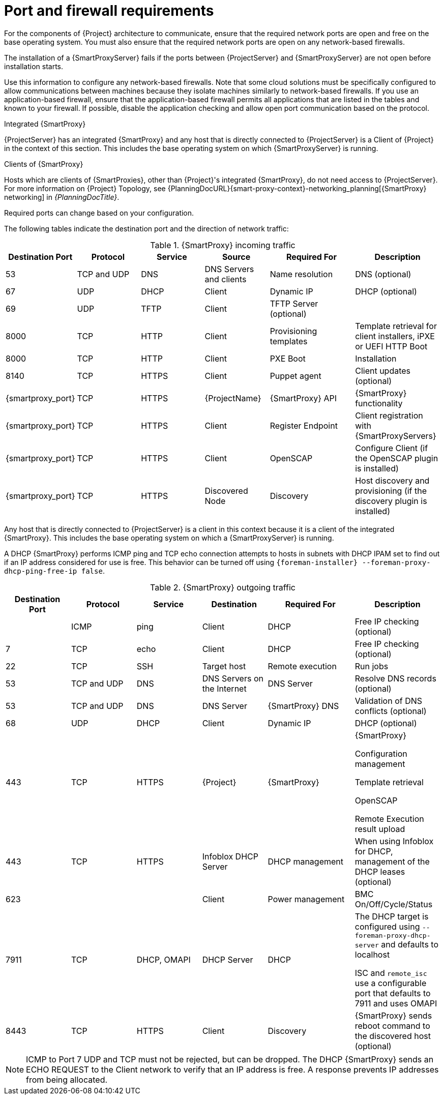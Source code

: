 [id="{smart-proxy-context}-port-and-firewall-requirements_{context}"]
= Port and firewall requirements

For the components of {Project} architecture to communicate, ensure that the required network ports are open and free on the base operating system.
You must also ensure that the required network ports are open on any network-based firewalls.

The installation of a {SmartProxyServer} fails if the ports between {ProjectServer} and {SmartProxyServer} are not open before installation starts.

Use this information to configure any network-based firewalls.
Note that some cloud solutions must be specifically configured to allow communications between machines because they isolate machines similarly to network-based firewalls.
If you use an application-based firewall, ensure that the application-based firewall permits all applications that are listed in the tables and known to your firewall.
If possible, disable the application checking and allow open port communication based on the protocol.

.Integrated {SmartProxy}
{ProjectServer} has an integrated {SmartProxy} and any host that is directly connected to {ProjectServer} is a Client of {Project} in the context of this section.
This includes the base operating system on which {SmartProxyServer} is running.

.Clients of {SmartProxy}
Hosts which are clients of {SmartProxies}, other than {Project}'s integrated {SmartProxy}, do not need access to {ProjectServer}.
For more information on {Project} Topology, see {PlanningDocURL}{smart-proxy-context}-networking_planning[{SmartProxy} networking] in _{PlanningDocTitle}_.

Required ports can change based on your configuration.

The following tables indicate the destination port and the direction of network traffic:

.{SmartProxy} incoming traffic
[cols="15%,15%,15%,15%,20%,20%",options="header"]
|====
| Destination Port | Protocol | Service |Source| Required For | Description
| 53 | TCP and UDP | DNS | DNS Servers and clients | Name resolution | DNS (optional)
| 67 | UDP | DHCP | Client | Dynamic IP | DHCP (optional)
| 69 | UDP | TFTP | Client | TFTP Server (optional) |
ifdef::katello,satellite,orcharhino[]
| 443, 80 | TCP | HTTPS, HTTP | Client | Content Retrieval | Content
| 443, 80 | TCP | HTTPS, HTTP| Client | Content Host Registration | {SmartProxy} CA RPM installation
| 443 | TCP | HTTPS | {ProjectName} | Content Mirroring | Management
| 443 | TCP | HTTPS | {ProjectName} | {SmartProxy} API | Smart Proxy functionality
| 443 | TCP | HTTPS | Client | Content Host registration | Initiation

Uploading facts

Sending installed packages and traces
| 1883 | TCP | MQTT | Client | Pull based REX (optional) | Content hosts for REX job notification (optional)
endif::[]
| 8000 | TCP | HTTP | Client | Provisioning templates | Template retrieval for client installers, iPXE or UEFI HTTP Boot
| 8000 | TCP | HTTP | Client | PXE Boot | Installation
| 8140 | TCP | HTTPS | Client | Puppet agent | Client updates (optional)
ifdef::katello,satellite,orcharhino[]
| 8443 | TCP | HTTPS | Client | Content Host registration | Deprecated and only needed for Client hosts deployed before upgrades
endif::[]
| {smartproxy_port} | TCP | HTTPS | {ProjectName} | {SmartProxy} API | {SmartProxy} functionality
| {smartproxy_port} | TCP | HTTPS | Client | Register Endpoint | Client registration with {SmartProxyServers}
| {smartproxy_port} | TCP | HTTPS | Client | OpenSCAP | Configure Client (if the OpenSCAP plugin is installed)
| {smartproxy_port} | TCP | HTTPS | Discovered Node|Discovery |Host discovery and provisioning (if the discovery plugin is installed)
ifdef::katello,satellite,orcharhino[]
| {smartproxy_port} | TCP | HTTPS | Client | Pull based REX (optional) | Content hosts for REX job notification (optional)
endif::[]
|====

Any host that is directly connected to {ProjectServer} is a client in this context because it is a client of the integrated {SmartProxy}.
This includes the base operating system on which a {SmartProxyServer} is running.

A DHCP {SmartProxy} performs ICMP ping and TCP echo connection attempts to hosts in subnets with DHCP IPAM set to find out if an IP address considered for use is free.
This behavior can be turned off using `{foreman-installer} --foreman-proxy-dhcp-ping-free-ip false`.

.{SmartProxy} outgoing traffic
[cols="15%,15%,15%,15%,20%,20%",options="header"]

|====
| Destination Port | Protocol | Service | Destination | Required For | Description
| | ICMP | ping  | Client | DHCP | Free IP checking (optional)
| 7 | TCP | echo | Client | DHCP |Free IP checking (optional)
| 22 | TCP | SSH | Target host | Remote execution | Run jobs
| 53 | TCP and UDP | DNS | DNS Servers on the Internet | DNS Server | Resolve DNS records (optional)
| 53 | TCP and UDP | DNS | DNS Server | {SmartProxy} DNS | Validation of DNS conflicts (optional)
| 68 | UDP | DHCP | Client | Dynamic IP | DHCP (optional)
| 443 | TCP | HTTPS | {Project} | {SmartProxy} | {SmartProxy}

Configuration management

Template retrieval

OpenSCAP

Remote Execution result upload
ifdef::satellite[]
| 443 | TCP | HTTPS | Red{nbsp}Hat Portal | SOS report | Assisting support cases (optional)
endif::[]
ifdef::katello,satellite,orcharhino[]
| 443 | TCP | HTTPS | {Project} | Content | Sync
| 443 | TCP | HTTPS | {Project} | Client communication | Forward requests from Client to {Project}
endif::[]
| 443 | TCP | HTTPS | Infoblox DHCP Server| DHCP management | When using Infoblox for DHCP, management of the DHCP leases (optional)
| 623 |  |  | Client | Power management | BMC On/Off/Cycle/Status
| 7911 | TCP | DHCP, OMAPI | DHCP Server| DHCP | The DHCP target is configured using `--foreman-proxy-dhcp-server` and defaults to localhost

ISC and `remote_isc` use a configurable port that defaults to 7911 and uses OMAPI
| 8443 | TCP | HTTPS | Client | Discovery | {SmartProxy} sends reboot command to the discovered host (optional)
|====

[NOTE]
====
ICMP to Port 7 UDP and TCP must not be rejected, but can be dropped.
The DHCP {SmartProxy} sends an ECHO REQUEST to the Client network to verify that an IP address is free.
A response prevents IP addresses from being allocated.
====
